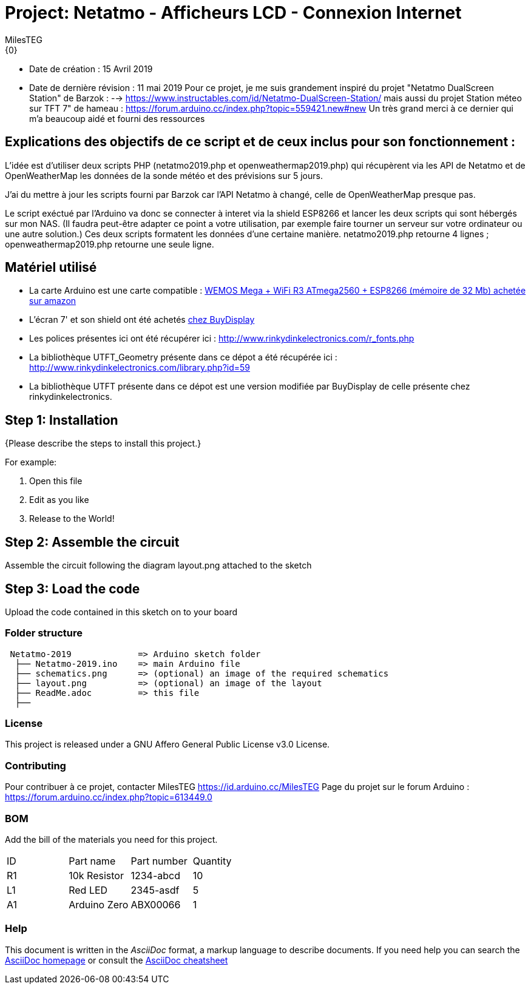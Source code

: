 :Author: MilesTEG
:Email: {0}
:Date: 15/07/2019
:Revision: 1.0
:License: GNU Affero General Public License v3.0

= Project: Netatmo - Afficheurs LCD - Connexion Internet

- Date de création : 15 Avril 2019
- Date de dernière révision : 11 mai 2019
Pour ce projet, je me suis grandement inspiré du projet "Netatmo DualScreen Station" de Barzok : --> https://www.instructables.com/id/Netatmo-DualScreen-Station/ mais aussi du projet Station méteo sur TFT 7" de hameau : https://forum.arduino.cc/index.php?topic=559421.new#new
Un très grand merci à ce dernier qui m'a beaucoup aidé et fourni des ressources

== Explications des objectifs de ce script et de ceux inclus pour son fonctionnement :
L'idée est d'utiliser deux scripts PHP (netatmo2019.php et openweathermap2019.php) qui récupèrent via les API de Netatmo et de OpenWeatherMap les données de la sonde météo et des prévisions sur 5 jours.

J'ai du mettre à jour les scripts fourni par Barzok car l'API Netatmo à changé, celle de OpenWeatherMap presque pas.

Le script exéctué par l'Arduino va donc se connecter à interet via la shield ESP8266 et lancer les deux scripts qui sont hébergés sur mon NAS. (Il faudra peut-être adapter ce point a votre utilisation, par exemple faire tourner un serveur sur votre ordinateur ou une autre solution.)
Ces deux scripts formatent les données d'une certaine manière.
netatmo2019.php retourne 4 lignes ; openweathermap2019.php retourne une seule ligne.

== Matériel utilisé
* La carte Arduino est une carte compatible : https://www.amazon.fr/gp/product/B07HML8DZD/ref=ppx_yo_dt_b_asin_title_o09_s00?ie=UTF8&psc=1[WEMOS Mega + WiFi R3 ATmega2560 + ESP8266 (mémoire de 32 Mb) achetée sur amazon]
* L'écran 7' et son shield ont été achetés https://www.buydisplay.com/default/7-inch-arduino-touch-screen-shield-ssd1963-library-for-mega-due[chez BuyDisplay]

* Les polices présentes ici ont été récupérer ici : http://www.rinkydinkelectronics.com/r_fonts.php[http://www.rinkydinkelectronics.com/r_fonts.php]
* La bibliothèque UTFT_Geometry présente dans ce dépot a été récupérée ici : http://www.rinkydinkelectronics.com/library.php?id=59[http://www.rinkydinkelectronics.com/library.php?id=59]
* La bibliothèque UTFT présente dans ce dépot est une version modifiée par BuyDisplay de celle présente chez rinkydinkelectronics.


== Step 1: Installation
{Please describe the steps to install this project.}

For example:

1. Open this file
2. Edit as you like
3. Release to the World!

== Step 2: Assemble the circuit

Assemble the circuit following the diagram layout.png attached to the sketch

== Step 3: Load the code

Upload the code contained in this sketch on to your board

=== Folder structure

....
 Netatmo-2019             => Arduino sketch folder
  ├── Netatmo-2019.ino    => main Arduino file
  ├── schematics.png      => (optional) an image of the required schematics
  ├── layout.png          => (optional) an image of the layout
  ├── ReadMe.adoc         => this file
  ├──

....

=== License
This project is released under a GNU Affero General Public License v3.0 License.

=== Contributing
Pour contribuer à ce projet, contacter MilesTEG https://id.arduino.cc/MilesTEG
Page du projet sur le forum Arduino : https://forum.arduino.cc/index.php?topic=613449.0

=== BOM
Add the bill of the materials you need for this project.

|===
| ID | Part name      | Part number | Quantity
| R1 | 10k Resistor   | 1234-abcd   | 10
| L1 | Red LED        | 2345-asdf   | 5
| A1 | Arduino Zero   | ABX00066    | 1
|===


=== Help
This document is written in the _AsciiDoc_ format, a markup language to describe documents.
If you need help you can search the http://www.methods.co.nz/asciidoc[AsciiDoc homepage]
or consult the http://powerman.name/doc/asciidoc[AsciiDoc cheatsheet]
